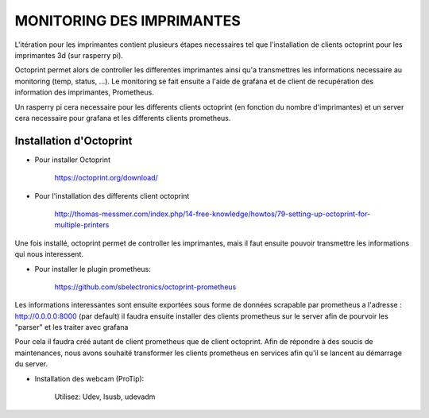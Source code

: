 MONITORING DES IMPRIMANTES
==========================

L'itération pour les imprimantes contient plusieurs étapes necessaires tel que l'installation de clients octoprint pour les imprimantes 3d (sur rasperry pi).

Octoprint permet alors de controller les differentes imprimantes ainsi qu'a transmettres les informations necessaire au monitoring (temp, status, ...).
Le monitoring se fait ensuite a l'aide de grafana et de client de recupération des information des imprimantes, Prometheus.

Un rasperry pi cera necessaire pour les differents clients octoprint (en fonction du nombre d'imprimantes) et un server cera necessaire pour grafana et les differents clients prometheus.


Installation d'Octoprint
^^^^^^^^^^^^^^^^^^^^^^^^

- Pour installer Octoprint

       https://octoprint.org/download/

- Pour l'installation des differents client octoprint

       http://thomas-messmer.com/index.php/14-free-knowledge/howtos/79-setting-up-octoprint-for-multiple-printers

Une fois installé, octoprint permet de controller les imprimantes, mais il faut ensuite pouvoir transmettre les informations qui nous interessent.

- Pour installer le plugin prometheus:

       https://github.com/sbelectronics/octoprint-prometheus

Les informations interessantes sont ensuite exportées sous forme de données scrapable par prometheus a l'adresse : http://0.0.0.0:8000 (par default)
il faudra ensuite installer des clients prometheus sur le server afin de pourvoir les "parser" et les traiter avec grafana

Pour cela il faudra créé autant de client prometheus que de client octoprint.
Afin de répondre à des soucis de maintenances, nous avons souhaité transformer les clients prometheus en services afin qu'il se lancent au démarrage du server.

- Installation des webcam (ProTip):

       Utilisez: Udev, lsusb, udevadm